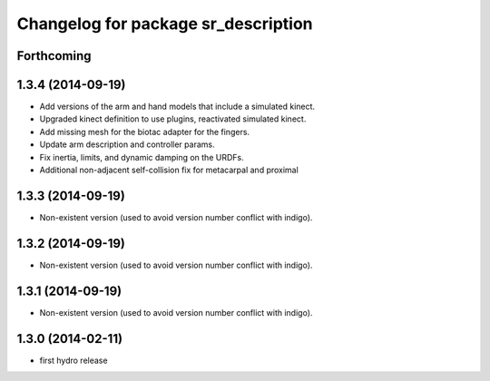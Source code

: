^^^^^^^^^^^^^^^^^^^^^^^^^^^^^^^^^^^^
Changelog for package sr_description
^^^^^^^^^^^^^^^^^^^^^^^^^^^^^^^^^^^^

Forthcoming
-----------

1.3.4 (2014-09-19)
------------------
* Add versions of the arm and hand models that include a simulated kinect.
* Upgraded kinect definition to use plugins, reactivated simulated kinect.
* Add missing mesh for the biotac adapter for the fingers.
* Update arm description and controller params.
* Fix inertia, limits, and dynamic damping on the URDFs.
* Additional non-adjacent self-collision fix for metacarpal and proximal

1.3.3 (2014-09-19)
------------------
* Non-existent version (used to avoid version number conflict with indigo).

1.3.2 (2014-09-19)
------------------
* Non-existent version (used to avoid version number conflict with indigo).

1.3.1 (2014-09-19)
------------------
* Non-existent version (used to avoid version number conflict with indigo).

1.3.0 (2014-02-11)
------------------
* first hydro release
